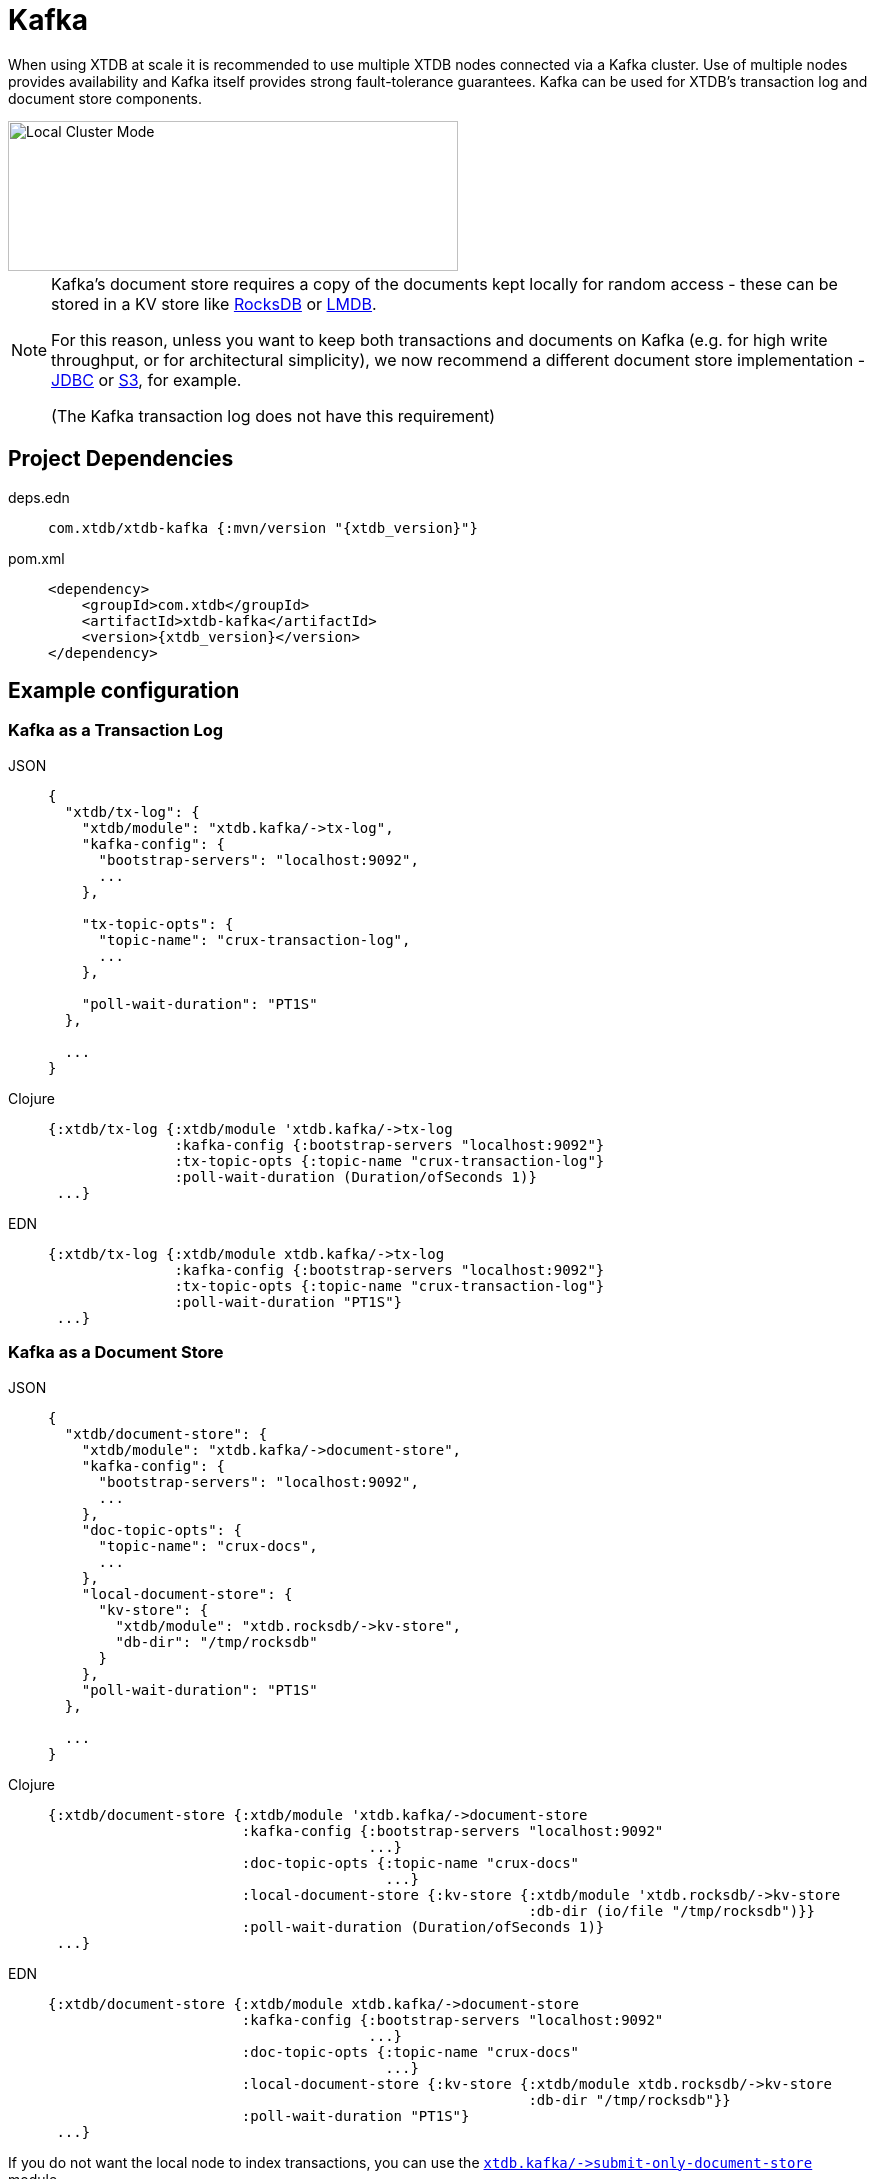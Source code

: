 = Kafka
:page-aliases: 1.21.0@reference::kafka.adoc

When using XTDB at scale it is recommended to use multiple XTDB nodes connected via a Kafka cluster. Use of multiple nodes provides availability and Kafka itself provides strong fault-tolerance guarantees.
Kafka can be used for XTDB's transaction log and document store components.

image::local-cluster-mode.svg[Local Cluster Mode,450,150,align="center"]

[NOTE]
====
Kafka's document store requires a copy of the documents kept locally for random access - these can be stored in a KV store like xref:rocksdb.adoc[RocksDB] or xref:lmdb.adoc[LMDB].

For this reason, unless you want to keep both transactions and documents on Kafka (e.g. for high write throughput, or for architectural simplicity), we now recommend a different document store implementation - xref:jdbc.adoc[JDBC] or xref:aws-s3.adoc[S3], for example.

(The Kafka transaction log does not have this requirement)
====

== Project Dependencies

[tabs]
====
deps.edn::
+
[source,clojure, subs=attributes+]
----
com.xtdb/xtdb-kafka {:mvn/version "{xtdb_version}"}
----

pom.xml::
+
[source,xml, subs=attributes+]
----
<dependency>
    <groupId>com.xtdb</groupId>
    <artifactId>xtdb-kafka</artifactId>
    <version>{xtdb_version}</version>
</dependency>
----
====

== Example configuration

=== Kafka as a Transaction Log

[tabs]
====
JSON::
+
[source,json]
----
{
  "xtdb/tx-log": {
    "xtdb/module": "xtdb.kafka/->tx-log",
    "kafka-config": {
      "bootstrap-servers": "localhost:9092",
      ...
    },

    "tx-topic-opts": {
      "topic-name": "crux-transaction-log",
      ...
    },

    "poll-wait-duration": "PT1S"
  },

  ...
}
----

Clojure::
+
[source,clojure]
----
{:xtdb/tx-log {:xtdb/module 'xtdb.kafka/->tx-log
               :kafka-config {:bootstrap-servers "localhost:9092"}
               :tx-topic-opts {:topic-name "crux-transaction-log"}
               :poll-wait-duration (Duration/ofSeconds 1)}
 ...}
----

EDN::
+
[source,clojure]
----
{:xtdb/tx-log {:xtdb/module xtdb.kafka/->tx-log
               :kafka-config {:bootstrap-servers "localhost:9092"}
               :tx-topic-opts {:topic-name "crux-transaction-log"}
               :poll-wait-duration "PT1S"}
 ...}
----
====

=== Kafka as a Document Store

[tabs]
====
JSON::
+
[source,json]
----
{
  "xtdb/document-store": {
    "xtdb/module": "xtdb.kafka/->document-store",
    "kafka-config": {
      "bootstrap-servers": "localhost:9092",
      ...
    },
    "doc-topic-opts": {
      "topic-name": "crux-docs",
      ...
    },
    "local-document-store": {
      "kv-store": {
        "xtdb/module": "xtdb.rocksdb/->kv-store",
        "db-dir": "/tmp/rocksdb"
      }
    },
    "poll-wait-duration": "PT1S"
  },

  ...
}
----

Clojure::
+
[source,clojure]
----
{:xtdb/document-store {:xtdb/module 'xtdb.kafka/->document-store
                       :kafka-config {:bootstrap-servers "localhost:9092"
                                      ...}
                       :doc-topic-opts {:topic-name "crux-docs"
                                        ...}
                       :local-document-store {:kv-store {:xtdb/module 'xtdb.rocksdb/->kv-store
                                                         :db-dir (io/file "/tmp/rocksdb")}}
                       :poll-wait-duration (Duration/ofSeconds 1)}
 ...}
----

EDN::
+
[source,clojure]
----
{:xtdb/document-store {:xtdb/module xtdb.kafka/->document-store
                       :kafka-config {:bootstrap-servers "localhost:9092"
                                      ...}
                       :doc-topic-opts {:topic-name "crux-docs"
                                        ...}
                       :local-document-store {:kv-store {:xtdb/module xtdb.rocksdb/->kv-store
                                                         :db-dir "/tmp/rocksdb"}}
                       :poll-wait-duration "PT1S"}
 ...}
----
====

If you do not want the local node to index transactions, you can use the xref:submit-only-doc-store[`+xtdb.kafka/->submit-only-document-store+`] module.

==== Sharing the local KV store

You can safely use the same KV storage to hold both the local document store and the main query indices, which can potentially simplify related configurations (e.g. xref:administration::checkpointing.adoc[checkpointing]) and improve resource utilization.

[tabs]
====
JSON::
+
[source,json]
----
{
  "local-rocksdb": {
    "xtdb/module": "xtdb.rocksdb/->kv-store",
    "db-dir": "/tmp/rocksdb"
  },

  "xtdb/document-store": {
    ...
    "local-document-store": {
      "kv-store": "local-rocksdb"
    }
  },

  "xtdb/index-store": {
    "kv-store": "local-rocksdb"
  }

  ...
}
----

Clojure::
+
[source,clojure]
----
{...
 :local-rocksdb {:xtdb/module 'xtdb.rocksdb/->kv-store
                 :db-dir (io/file "/tmp/rocksdb")}
 :xtdb/document-store {...
                       :local-document-store {:kv-store :local-rocksdb}}
 :xtdb/index-store {:kv-store :local-rocksdb}}
----

EDN::
+
[source,clojure]
----
{...
 :local-rocksdb {:xtdb/module xtdb.rocksdb/->kv-store
                 :db-dir "/tmp/rocksdb"}
 :xtdb/document-store {...
                       :local-document-store {:kv-store :local-rocksdb}}
 :xtdb/index-store {:kv-store :local-rocksdb}}
----
====

=== Sharing connection config between the transaction log and the document store

If you're using Kafka for both the transaction log and the document store, you can share connection config between them:

[tabs]
====
JSON::
+
[source,json]
----
{
  "kafka-config": {
    "xtdb/module": "xtdb.kafka/->kafka-config",
    "bootstrap-servers": "localhost:9092",
    ...
  },

  "xtdb/tx-log": {
    "xtdb/module": "xtdb.kafka/->tx-log",
    "kafka-config": "kafka-config",
    ...
  }

  "xtdb/document-store": {
    "xtdb/module": "xtdb.kafka/->document-store",
    "kafka-config": "kafka-config",
    ...
  }
}
----

Clojure::
+
[source,clojure]
----
{:kafka-config {:xtdb/module 'xtdb.kafka/->kafka-config
                :bootstrap-servers "localhost:9092"
                ...}
 :xtdb/tx-log {:xtdb/module 'xtdb.kafka/->tx-log
               :kafka-config :kafka-config
               ...}
 :xtdb/document-store {:xtdb/module 'xtdb.kafka/->document-store
                       :kafka-config :kafka-config
                       ...}}
----

EDN::
+
[source,clojure]
----
{:kafka-config {:xtdb/module xtdb.kafka/->kafka-config
                :bootstrap-servers "localhost:9092"
                ...}
 :xtdb/tx-log {:xtdb/module xtdb.kafka/->tx-log
               :kafka-config :kafka-config
               ...}
 :xtdb/document-store {:xtdb/module xtdb.kafka/->document-store
                       :kafka-config :kafka-config
                       ...}}
----
====

== Parameters

=== Connection config (`+xtdb.kafka/->kafka-config+`)

* `tx-topic-opts` (topic options)
* `bootstrap-servers` (string, default `"localhost:9092"`): URL for connecting to Kafka
* `properties-file` (string/`File`/`Path`): Kafka connection properties file, supplied directly to Kafka
* `properties-map` (map): Kafka connection properties map, supplied directly to Kafka

=== Topic options (`+xtdb.kafka/->topic-opts+`)

* `topic-name` (string, required, default `"tx-topic"` for tx-log, `"doc-topic"` for document-store)
* `num-partitions` (int, default 1)
* `replication-factor` (int, default 1): level of durability for Kafka
* `create-topics?` (boolean, default true): whether to create topics if they do not exist
* `topic-config` (map): any further topic config to pass directly to Kafka

=== Transaction log (`+xtdb.kafka/->tx-log+`)

* `kafka-config` (connection config)
* `tx-topic-opts` (topic options)
* `poll-wait-duration` (string/`Duration`, default 1 second, `"PT1S"`): time to wait on each Kafka poll.
* `poll-sleep-duration` (string/`Duration`, default 1 second, `"PT1S"`): time to sleep between each poll, if the previous poll didn't yield any transactions.

=== Document store (`+xtdb.kafka/->document-store+`)

* `kafka-config` (connection config)
* `doc-topic-opts` (topic options)
* `local-document-store` (document store, default local in-memory kv-store)
* `poll-wait-duration` (string/`Duration`, default 1 second, `"PT1S"`): time to wait on each Kafka poll.
* `poll-sleep-duration` (string/`Duration`, default 1 second, `"PT1S"`): time to sleep between each poll, if the previous poll didn't yield any transactions.

[#submit-only-doc-store]
=== Submit-only document store (`+xtdb.kafka/->submit-only-document-store+`)

* `kafka-config` (connection config)
* `tx-topic-opts` (topic options)

